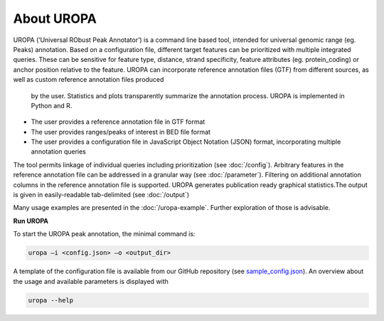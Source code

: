 About UROPA
===========
UROPA (‘Universal RObust Peak Annotator’)  is a command line based tool, intended for universal genomic range (eg. Peaks) annotation.
Based on a configuration file, different target features can be prioritized with multiple integrated queries. 
These can be sensitive for feature type, distance, strand specificity, feature attributes (eg. protein_coding) or anchor position relative to the feature. 
UROPA can incorporate reference annotation files (GTF) from different sources, as well as custom reference annotation files produced
 by the user. Statistics and plots transparently summarize the annotation process. UROPA is implemented in Python and R.

- The user provides a reference annotation file in GTF format 
- The user provides ranges/peaks of interest in BED file format
- The user provides a configuration file in JavaScript Object Notation (JSON) format, incorporating multiple annotation queries 

The tool permits linkage of individual queries including prioritization (see :doc:`/config`).
Arbitrary features in the reference annotation file can be addressed in a granular way (see :doc:`/parameter`).
Filtering on additional annotation columns in the reference annotation file is supported. 
UROPA generates publication ready graphical statistics.The output is given in easily-readable tab-delimited (see :doc:`/output`)

Many usage examples are presented in the :doc:`/uropa-example`. Further exploration of those is advisable.

**Run UROPA**

To start the UROPA peak annotation, the minimal command is:

.. code:: bash

    uropa –i <config.json> –o <output_dir>

A template of the configuration file is available from our GitHub repository (see `sample_config.json`_). An overview about the usage and available parameters is displayed with

.. code:: bash

    uropa --help

.. _sample_config.json: https://github.molgen.mpg.de/loosolab/UROPA/blob/master/sample_config.json
.. _MUSIC: http://genomebiology.biomedcentral.com/articles/10.1186/s13059-014-0474-3
.. _MACS2: https://genomebiology.biomedcentral.com/articles/10.1186/gb-2008-9-9-r137